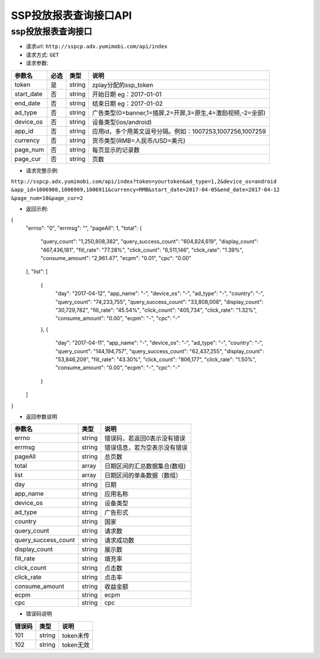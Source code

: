 SSP投放报表查询接口API
===========================

ssp投放报表查询接口
----------------------------

* 请求url: ``http://sspcp.adx.yumimobi.com/api/index``

* 请求方式: ``GET`` 

* 请求参数:

+---------------+----------+---------+-------------------------------------------------------------------+
| 参数名        | 必选     | 类型    | 说明                                                              |
+===============+==========+=========+===================================================================+
| token         | 是       | string  | zplay分配的ssp_token                                              |
+---------------+----------+---------+-------------------------------------------------------------------+
| start_date    | 否       | string  | 开始日期 eg：2017-01-01                                           |
+---------------+----------+---------+-------------------------------------------------------------------+
| end_date      | 否       | string  | 结束日期 eg：2017-01-02                                           |
+---------------+----------+---------+-------------------------------------------------------------------+
| ad_type       | 否       | string  | 广告类型(0=banner,1=插屏,2=开屏,3=原生,4=激励视频,-2=全部)        |
+---------------+----------+---------+-------------------------------------------------------------------+
| device_os     | 否       | string  | 设备类型(ios/android)                                             |
+---------------+----------+---------+-------------------------------------------------------------------+
| app_id        | 否       | string  | 应用id，多个用英文逗号分隔。例如：1007253,1007256,1007259         |
+---------------+----------+---------+-------------------------------------------------------------------+
| currency      | 否       | string  | 货币类型(RMB=人民币/USD=美元)                                     |
+---------------+----------+---------+-------------------------------------------------------------------+
| page_num      | 否       | string  | 每页显示的记录数                                                  |
+---------------+----------+---------+-------------------------------------------------------------------+
| page_cur      | 否       | string  | 页数                                                              |
+---------------+----------+---------+-------------------------------------------------------------------+

* 请求完整示例:
``http://sspcp.adx.yumimobi.com/api/index?token=yourtoken&ad_type=1,2&device_os=android
&app_id=1006908,1006909,1006911&currency=RMB&start_date=2017-04-05&end_date=2017-04-12
&page_num=10&page_cur=2``


* 返回示例:

.. sourcecode:: js

{
  "errno": "0",
  "errmsg": "",
  "pageAll": 1,
  "total": {
    "query_count": "1,250,808,382",
    "query_success_count": "604,824,619",
    "display_count": "467,436,181",
    "fill_rate": "77.28%",
    "click_count": "6,511,146",
    "click_rate": "1.39%",
    "consume_amount": "2,961.47",
    "ecpm": "0.01",
    "cpc": "0.00"
  },
  "list": [
    {
      "day": "2017-04-12",
      "app_name": "-",
      "device_os": "-",
      "ad_type": "-",
      "country": "-",
      "query_count": "74,233,755",
      "query_success_count": "33,808,008",
      "display_count": "30,729,782",
      "fill_rate": "45.54%",
      "click_count": "405,734",
      "click_rate": "1.32%",
      "consume_amount": "0.00",
      "ecpm": "-",
      "cpc": "-"
    },
    {
      "day": "2017-04-11",
      "app_name": "-",
      "device_os": "-",
      "ad_type": "-",
      "country": "-",
      "query_count": "144,194,757",
      "query_success_count": "62,437,255",
      "display_count": "53,846,209",
      "fill_rate": "43.30%",
      "click_count": "806,177",
      "click_rate": "1.50%",
      "consume_amount": "0.00",
      "ecpm": "-",
      "cpc": "-"
    }
  ]
}




* 返回参数说明

+------------------------+---------+----------------------------------+
| 参数名                 | 类型    | 说明                             |
+========================+=========+==================================+
| errno                  | string  | 错误码，若返回0表示没有错误      |
+------------------------+---------+----------------------------------+
| errmsg                 | string  | 错误信息，若为空表示没有错误     |
+------------------------+---------+----------------------------------+
| pageAll                | string  | 总页数                           |
+------------------------+---------+----------------------------------+
| total                  | array   | 日期区间的汇总数据集合(数组)     |
+------------------------+---------+----------------------------------+
| list                   | array   | 日期区间的单条数据（数组）       |
+------------------------+---------+----------------------------------+
| day                    | string  | 日期                             |
+------------------------+---------+----------------------------------+
| app_name               | string  | 应用名称                         |
+------------------------+---------+----------------------------------+
| device_os              | string  | 设备类型                         |
+------------------------+---------+----------------------------------+
| ad_type                | string  | 广告形式                         |
+------------------------+---------+----------------------------------+
| country                | string  | 国家                             |
+------------------------+---------+----------------------------------+
| query_count            | string  | 请求数                           |
+------------------------+---------+----------------------------------+
| query_success_count    | string  | 请求成功数                       |
+------------------------+---------+----------------------------------+
| display_count          | string  | 展示数                           |
+------------------------+---------+----------------------------------+
| fill_rate              | string  | 填充率                           |
+------------------------+---------+----------------------------------+
| click_count            | string  | 点击数                           |
+------------------------+---------+----------------------------------+
| click_rate             | string  | 点击率                           |
+------------------------+---------+----------------------------------+
| consume_amount         | string  | 收益金额                         |
+------------------------+---------+----------------------------------+
| ecpm                   | string  | ecpm                             |
+------------------------+---------+----------------------------------+
| cpc                    | string  | cpc                              |
+------------------------+---------+----------------------------------+




* 错误码说明

+------------+------------+-----------------+
| 错误码     | 类型       | 说明            |
+============+============+=================+
| 101        | string     | token未传       |
+------------+------------+-----------------+
| 102        | string     | token无效       |
+------------+------------+-----------------+







